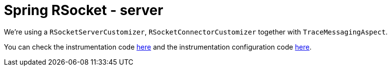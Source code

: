 :branch: main

= Spring RSocket - server

We're using a `RSocketServerCustomizer`, `RSocketConnectorCustomizer` together with `TraceMessagingAspect`.

You can check the instrumentation code https://github.com/spring-cloud/spring-cloud-sleuth/tree/3.1.x/spring-cloud-sleuth-instrumentation/src/main/java/org/springframework/cloud/sleuth/instrument/rsocket[here] and the instrumentation configuration code https://github.com/spring-cloud/spring-cloud-sleuth/blob/3.1.x/spring-cloud-sleuth-autoconfigure/src/main/java/org/springframework/cloud/sleuth/autoconfig/instrument/rsocket[here].
